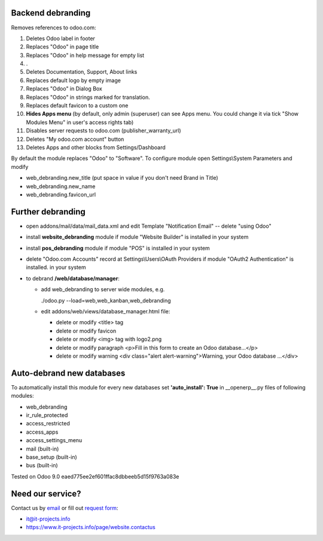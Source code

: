 Backend debranding
==================

Removes references to odoo.com:

1. Deletes Odoo label in footer
2. Replaces "Odoo" in page title
3. Replaces "Odoo" in help message for empty list
4. .
5. Deletes Documentation, Support, About links
6. Replaces default logo by empty image
7. Replaces "Odoo" in Dialog Box
8. Replaces "Odoo" in strings marked for translation.
9. Replaces default favicon to a custom one
10. **Hides Apps menu** (by default, only admin (superuser) can see Apps menu. You could change it via tick "Show Modules Menu" in user's access rights tab)
11. Disables server requests to odoo.com (publisher_warranty_url)
12. Deletes "My odoo.com account" button
13. Deletes Apps and other blocks from Settings/Dashboard

By default the module replaces "Odoo" to "Software". To configure
module open Settings\\System Parameters and modify

* web_debranding.new_title (put space in value if you don't need Brand in Title)
* web_debranding.new_name
* web_debranding.favicon_url

Further debranding
==================

* open addons/mail/data/mail_data.xml and edit Template "Notification Email" -- delete "using Odoo"
* install **website_debranding** module if module "Website Builder" is installed in your system
* install **pos_debranding** module if module "POS" is installed in your system
* delete "Odoo.com Accounts" record at Settings\\Users\\OAuth Providers if module "OAuth2 Authentication" is installed. in your system
* to debrand **/web/database/manager**:

  * add web_debranding to server wide modules, e.g.

    ./odoo.py --load=web,web_kanban,web_debranding

  * edit addons/web/views/database_manager.html file:

    * delete or modify <title> tag
    * delete or modify favicon
    * delete or modify <img> tag with logo2.png
    * delete or modify paragraph <p>Fill in this form to create an Odoo database...</p>
    * delete or modify warning <div class="alert alert-warning">Warning, your Odoo database ...</div>

Auto-debrand new databases
==========================
To automatically install this module for every new databases set **'auto_install': True** in __openerp__.py files of following modules:

* web_debranding
* ir_rule_protected
* access_restricted
* access_apps
* access_settings_menu
* mail (built-in)
* base_setup (built-in)
* bus (built-in)

Tested on Odoo 9.0 eaed775ee2ef601ffac8dbbeeb5d15f9763a083e

Need our service?
=================

Contact us by `email <mailto:it@it-projects.info>`_ or fill out `request form <https://www.it-projects.info/page/website.contactus>`_:

* it@it-projects.info
* https://www.it-projects.info/page/website.contactus
